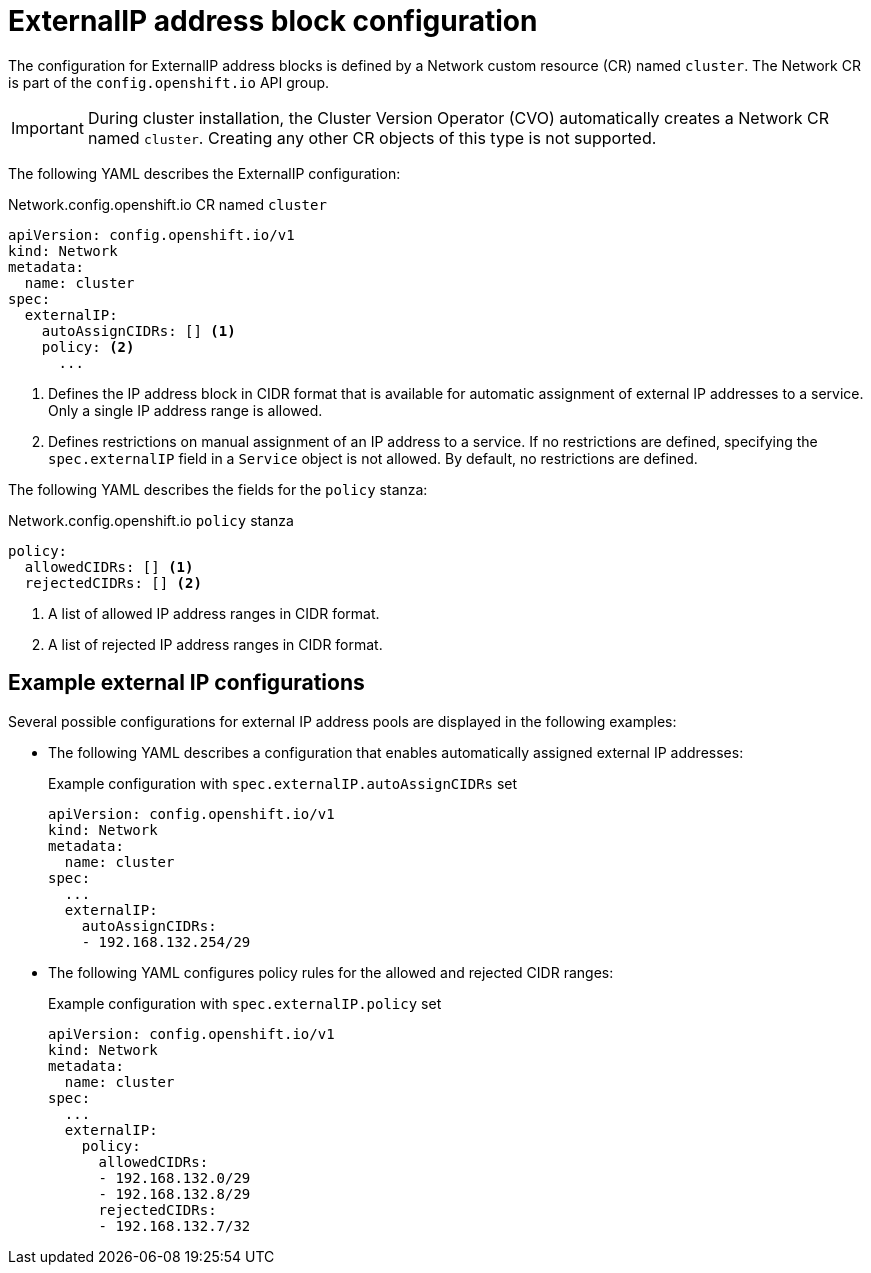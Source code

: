 // Module included in the following assemblies:
//
// * networking/configuring_ingress_cluster_traffic/configuring-externalip.adoc

[id="nw-externalip-object_{context}"]
= ExternalIP address block configuration

The configuration for ExternalIP address blocks is defined by a Network custom resource (CR) named `cluster`. The Network CR is part of the `config.openshift.io` API group.

[IMPORTANT]
====
During cluster installation, the Cluster Version Operator (CVO) automatically creates a Network CR named `cluster`.
Creating any other CR objects of this type is not supported.
====

The following YAML describes the ExternalIP configuration:

.Network.config.openshift.io CR named `cluster`
[source,yaml]
----
apiVersion: config.openshift.io/v1
kind: Network
metadata:
  name: cluster
spec:
  externalIP:
    autoAssignCIDRs: [] <1>
    policy: <2>
      ...
----
<1> Defines the IP address block in CIDR format that is available for automatic assignment of external IP addresses to a service.
Only a single IP address range is allowed.

<2> Defines restrictions on manual assignment of an IP address to a service.
If no restrictions are defined, specifying the `spec.externalIP` field in a `Service` object is not allowed.
By default, no restrictions are defined.

The following YAML describes the fields for the `policy` stanza:

.Network.config.openshift.io `policy` stanza
[source,yaml]
----
policy:
  allowedCIDRs: [] <1>
  rejectedCIDRs: [] <2>
----
<1> A list of allowed IP address ranges in CIDR format.
<2> A list of rejected IP address ranges in CIDR format.


== Example external IP configurations

Several possible configurations for external IP address pools are displayed in the following examples:

- The following YAML describes a configuration that enables automatically assigned external IP addresses:
+
.Example configuration with `spec.externalIP.autoAssignCIDRs` set
[source,yaml]
----
apiVersion: config.openshift.io/v1
kind: Network
metadata:
  name: cluster
spec:
  ...
  externalIP:
    autoAssignCIDRs:
    - 192.168.132.254/29
----

- The following YAML configures policy rules for the allowed and rejected CIDR ranges:
+
.Example configuration with `spec.externalIP.policy` set
[source,yaml]
----
apiVersion: config.openshift.io/v1
kind: Network
metadata:
  name: cluster
spec:
  ...
  externalIP:
    policy:
      allowedCIDRs:
      - 192.168.132.0/29
      - 192.168.132.8/29
      rejectedCIDRs:
      - 192.168.132.7/32
----
